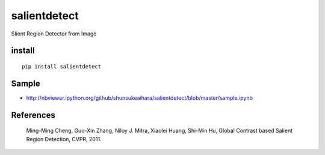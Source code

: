 salientdetect
=============
Slient Region Detector from Image

install
------------
::

 pip install salientdetect

Sample
------------
- http://nbviewer.ipython.org/github/shunsukeaihara/salientdetect/blob/master/sample.ipynb

References
------------
 Ming-Ming Cheng, Guo-Xin Zhang, Niloy J. Mitra, Xiaolei Huang, Shi-Min Hu, Global Contrast based Salient Region Detection, CVPR, 2011.
